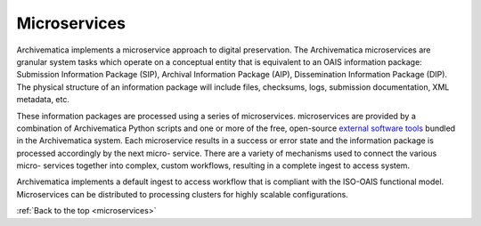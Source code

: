 .. _microservices:

=============
Microservices
=============

Archivematica implements a microservice approach to digital preservation. The
Archivematica microservices are granular system tasks which operate on a
conceptual entity that is equivalent to an OAIS information package: Submission
Information Package (SIP), Archival Information Package (AIP), Dissemination
Information Package (DIP). The physical structure of an information package will
include files, checksums, logs, submission documentation, XML metadata, etc.

.. image:: images/Microservice.*
   :align: right
   :width: 40%
   :alt: Diagram showing general microservice workflow.

These information packages are processed using a series of microservices.
microservices are provided by a combination of Archivematica Python scripts and
one or more of the free, open-source `external software tools`_ bundled in the
Archivematica system. Each microservice results in a success or error state and
the information package is processed accordingly by the next micro- service.
There are a variety of mechanisms used to connect the various micro- services
together into complex, custom workflows, resulting in a complete ingest to
access system.

Archivematica implements a default ingest to access workflow that is compliant
with the ISO-OAIS functional model. Microservices can be distributed to
processing clusters for highly scalable configurations.

:ref:`Back to the top <microservices>`

.. _external software tools: https://wiki.archivematica.org/External_tools
